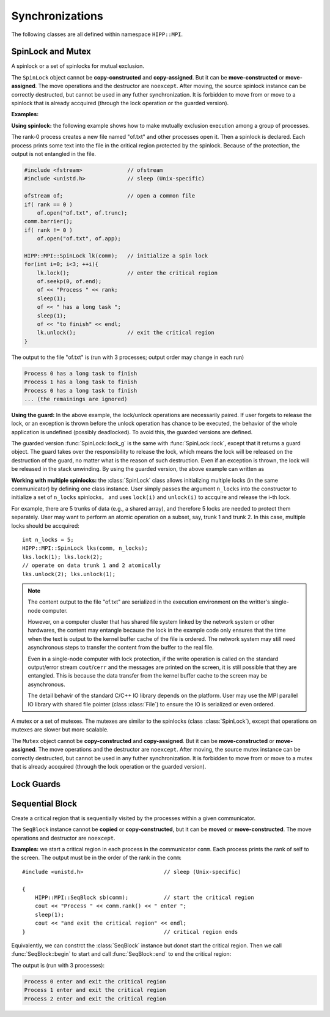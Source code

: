 Synchronizations
====================================================

The following classes are all defined within namespace ``HIPP::MPI``.

.. namespace:: HIPP::MPI

SpinLock and Mutex
--------------------------------

.. class:: SpinLock 

    A spinlock or a set of spinlocks for mutual exclusion.

    The ``SpinLock`` object cannot be **copy-constructed** and **copy-assigned**.
    But it can be **move-constructed** or **move-assigned**. 
    The move operations and the destructor are ``noexcept``. 
    After moving, the source spinlock instance 
    can be correctly destructed, but cannot be used in any futher synchronization.
    It is forbidden to move from or move to a spinlock that is already accquired 
    (through the lock operation or the guarded version).

    .. function::   SpinLock(const Comm &comm, int n_locks=1)

        Initialize a set of ``n_locks`` spinlocks within the communicator ``comm``.
        Processes in the communicator can use the locks to construct critical regions 
        for mutually exclusive execution.

        The initializer is a collective operation which must be called in all 
        of the processes within the communicator, with the same ``n_locks`` arguments. 

    .. function::   void lock(int lock_id=0)
                    bool try_lock(int lock_id=0)
                    void unlock(int lock_id=0)

        A process accquires the i-th spinlock within the set of locks by calling ``lock(i)``,
        and releases it by calling ``unlock(i)``.

        ``lock()`` is a blocking operation. The variant ``try_lock()`` is non-blocking
        and returns true if the lock is successfully accquired. 

    .. function::   guard_t lock_g(int lock_id=0)
                    guard_t try_lock_g(int lock_id=0)

        The guarded version of ``lock()`` and ``try_lock()``. 
        
        ``lock_g()`` is the same with ``lock()`` except that it returns a guard object.
        THE lock is automatically released on the destruction of the guard object.

        ``try_lock_g()`` is the same with ``try_lock()`` except that is returns a guard
        object. If the lock is successfully accquired, the lock will be automatically
        released on the destruction of the guard object. Otherwise the guard object
        is an "empty" object which does nothing on destruction.

    **Examples:**

    **Using spinlock:** the following example shows how to make mutually exclusion 
    execution among a group of processes.

    The rank-0 process creates a new file named "of.txt" and other processes open it.
    Then a spinlock is declared. Each process prints some text into the file in 
    the critical region protected by the spinlock. Because of the protection,
    the output is not entangled in the file.

    .. code-block::

        #include <fstream>              // ofstream
        #include <unistd.h>             // sleep (Unix-specific)

        ofstream of;                    // open a common file
        if( rank == 0 ) 
            of.open("of.txt", of.trunc);
        comm.barrier();
        if( rank != 0 )
            of.open("of.txt", of.app);
        
        HIPP::MPI::SpinLock lk(comm);   // initialize a spin lock
        for(int i=0; i<3; ++i){
            lk.lock();                  // enter the critical region
            of.seekp(0, of.end);
            of << "Process " << rank;
            sleep(1);
            of << " has a long task ";
            sleep(1);
            of << "to finish" << endl;
            lk.unlock();                // exit the critical region
        }

    The output to the file "of.txt" is (run with 3 processes; output order may change in each run)

    .. code-block:: text

        Process 0 has a long task to finish
        Process 1 has a long task to finish
        Process 0 has a long task to finish
        ... (the remainings are ignored)

    **Using the guard:** In the above example, the lock/unlock operations are necessarily paired. 
    If user forgets to release the lock, or an exception is thrown before 
    the unlock operation has chance to be executed, the behavior of the 
    whole application is undefined (possibly deadlocked). To avoid this, 
    the guarded versions are defined.

    The guarded version :func:`SpinLock::lock_g` is the same with :func:`SpinLock::lock`,
    except that it returns a guard object. The guard takes over the responsibility
    to release the lock, which means the lock will be released on the destruction of 
    the guard, no matter what is the reason of such destruction. Even if 
    an exception is thrown, the lock will be released in the stack unwinding.
    By using the guarded version, the above example can written as

    .. code-block:: 
        :emphasize-lines: 5

        HIPP::MPI::SpinLock lk(comm);
        for(int i=0; i<3; ++i){
            auto guard = lk.lock_g();   // a guard is returned
            // output to the ofstream 
        }                               // no need to call 'unlock'

    **Working with multiple spinlocks:** the :class:`SpinLock` class allows initializing 
    multiple locks (in the same communicator) by defining one class instance. 
    User simply passes the argument ``n_locks`` into the constructor to initialize a 
    set of ``n_locks`` spinlocks， and uses ``lock(i)`` and ``unlock(i)`` to accquire 
    and release the i-th lock.

    For example, there are 5 trunks of data (e.g., a shared array), and therefore 5 locks are 
    needed to protect them separately. 
    User may want to perform an atomic operation on a subset, say, trunk 1 and trunk 2. 
    In this case, multiple locks should be accquired::
    
        int n_locks = 5;
        HIPP::MPI::SpinLock lks(comm, n_locks);
        lks.lock(1); lks.lock(2);
        // operate on data trunk 1 and 2 atomically
        lks.unlock(2); lks.unlock(1);

    .. note:: 

        The content output to the file "of.txt" are serialized in the execution
        environment on the writter's single-node computer.

        However, on a computer cluster that has shared file system linked by the 
        network system or other hardwares, the content may entangle because 
        the lock in the example code only ensures that the time when the text is output to the kernel
        buffer cache of the file is ordered. The network system may still need 
        asynchronous steps to transfer the content from the buffer to the real file.

        Even in a single-node computer with lock protection, if the write operation is called on the 
        standard output/error stream ``cout``/``cerr`` and the messages are printed
        on the screen, it is still possible that they are entangled. This is because 
        the data transfer from the kernel buffer cache to the screen may be asynchronous.

        The detail behavir of the standard C/C++ IO library depends on the 
        platform. User may use the MPI parallel IO library with shared file pointer (class :class:`File`) 
        to ensure the IO is serialized or even ordered.


.. class:: Mutex

    A mutex or a set of mutexes. The mutexes are similar to the spinlocks (class :class:`SpinLock`),
    except that operations on mutexes are slower but more scalable.

    The ``Mutex`` object cannot be **copy-constructed** and **copy-assigned**.
    But it can be **move-constructed** or **move-assigned**. 
    The move operations and the destructor are ``noexcept``. 
    After moving, the source mutex instance 
    can be correctly destructed, but cannot be used in any futher synchronization.
    It is forbidden to move from or move to a mutex that is already accquired 
    (through the lock operation or the guarded version).

    .. function::   Mutex(const Comm &comm, int n_locks=1)
                    void lock(int lock_id=0)
                    bool try_lock(int lock_id=0)
                    void unlock(int lock_id=0)
                    guard_t lock_g(int lock_id=0)
                    guard_t try_lock_g(int lock_id=0)

        All the operations have the same semantics as class :class:`SpinLock`.
        See the API reference and examples of spinlocks for the detail.


Lock Guards
----------------

.. class:: SpinLock::guard_t
    
    .. type:: SpinLock lock_t

    .. function::  SpinLockGuard(lock_t &lock, int lock_id)

        The guard object should never be constructed explicitly. It should be 
        returned by lock operations.

        The guard instance cannot be copied or copy constructed, but it can be 
        moved or move constructed, when, and only when the lock guarded has been 
        released.

        The move operations are ``noexcept``.

    .. function::    void unlock()

        Release the lock. Typically it should be done on the destruction of 
        the guard. But user is allowed to release the lock in advance.

        After release, the guard object is not no longer responsible for the 
        lifetime of the lock.
    
    .. function::   explicit operator bool() const noexcept

        Return ``true`` if the lock is accquired. Return ``false`` if the lock 
        has been released (by :func:`unlock()` method of the guard).

.. class:: Mutex::guard_t

    .. type:: Mutex lock_t


    .. function::   MutexGuard(lock_t &lock, int lock_id)
                    void unlock()
                    explicit operator bool() const noexcept

        Similar to the guard type of the spinlock (class :class:`SpinLock::guard_t`) 
        except that it is returned by the lock operations of the :class:`Mutex`.


Sequential Block
---------------------

.. class:: SeqBlock

    Create a critical region that is sequentially visited by the processes within
    a given communicator.

    The ``SeqBlock`` instance cannot be **copied** or **copy-constructed**, but it can 
    be **moved** or **move-constructed**. The move operations and destructor are 
    ``noexcept``.

    .. function:: SeqBlock( const Comm &comm, int start = 1 )

        Initialize the instance and mark the beginning of the critical region.
        Execution in the critical region is ordered by the rank in the communicator
        ``comm``.
        
        If ``start`` is non-zero, the critical region is started. Otherwise 
        the critical region is not started and user may start it by the method 
        :func:`begin`.

    .. function::   void begin()
                    void end()
        
        ``begin()`` starts a critical region. ``end()`` ends it.

        The begin and end operations must be called in pair (except that the 
        critical region is started on the construction of the instance).

        When the instance is destructed, the critical region is automatically 
        ends.

    .. function:: static void free_cache( const Comm &comm )

        The first time when a :class:`SeqBlock` instance is built on a communicator,
        information is cached in this communicator to reduce overhead in the construction
        of next :class:`SeqBlock` instances on the same communicator. 

        Sometimes user may want to free such cache (although not necessary in 
        most cases), so ``free_cache()`` is provided.

        It is erroneous to free the cache when the critical region is not ended 
        (i.e., before the call of :func:`end`).

    **Examples:** we start a critical region in each process in the communicator ``comm``. 
    Each process prints the rank of self to the screen. The output must be in the order 
    of the rank in the ``comm``::

        #include <unistd.h>                         // sleep (Unix-specific)
        
        {
            HIPP::MPI::SeqBlock sb(comm);           // start the critical region
            cout << "Process " << comm.rank() << " enter ";
            sleep(1);
            cout << "and exit the critical region" << endl;
        }                                           // critical region ends

    Equivalently, we can constrct the :class:`SeqBlock` instance but donot 
    start the critical region. Then we call :func:`SeqBlock::begin` to start
    and call :func:`SeqBlock::end` to end the critical region:

    .. code-block::
        :emphasize-lines: 2,4

        HIPP::MPI::SeqBlock sb(comm, 0);
        sb.begin();
        // print to cout
        sb.end();

    The output is (run with 3 processes):

    .. code-block:: text 

        Process 0 enter and exit the critical region
        Process 1 enter and exit the critical region
        Process 2 enter and exit the critical region